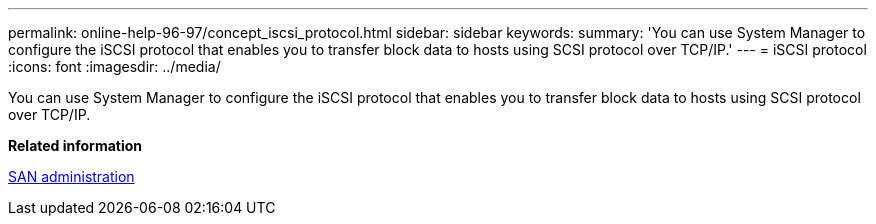 ---
permalink: online-help-96-97/concept_iscsi_protocol.html
sidebar: sidebar
keywords: 
summary: 'You can use System Manager to configure the iSCSI protocol that enables you to transfer block data to hosts using SCSI protocol over TCP/IP.'
---
= iSCSI protocol
:icons: font
:imagesdir: ../media/

[.lead]
You can use System Manager to configure the iSCSI protocol that enables you to transfer block data to hosts using SCSI protocol over TCP/IP.

*Related information*

https://docs.netapp.com/ontap-9/topic/com.netapp.doc.dot-cm-sanag/home.html[SAN administration]
